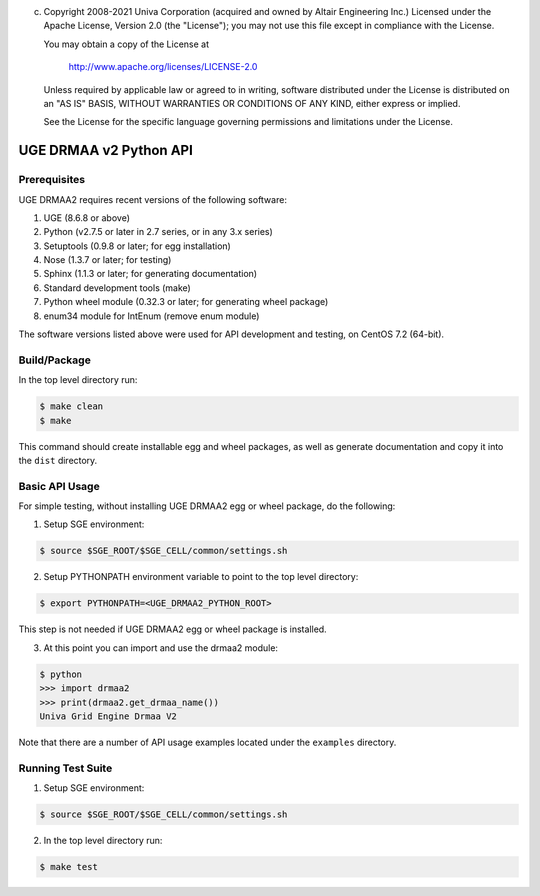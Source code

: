 (c) Copyright 2008-2021 Univa Corporation (acquired and owned by Altair Engineering Inc.)
    Licensed under the Apache License, Version 2.0 (the "License"); you may not
    use this file except in compliance with the License.

    You may obtain a copy of the License at

       http://www.apache.org/licenses/LICENSE-2.0

    Unless required by applicable law or agreed to in writing, software
    distributed under the License is distributed on an "AS IS" BASIS, WITHOUT
    WARRANTIES OR CONDITIONS OF ANY KIND, either express or implied.

    See the License for the specific language governing permissions and
    limitations under the License.

UGE DRMAA v2 Python API
=======================

Prerequisites
-------------

UGE DRMAA2 requires recent versions of the following software:

1. UGE (8.6.8 or above)
2. Python (v2.7.5 or later in 2.7 series, or in any 3.x series)
3. Setuptools (0.9.8 or later; for egg installation)
4. Nose (1.3.7 or later; for testing)
5. Sphinx (1.1.3 or later; for generating documentation)
6. Standard development tools (make)
7. Python wheel module (0.32.3 or later; for generating wheel package)
8. enum34 module for IntEnum (remove enum module)

The software versions listed above were used for API development and
testing, on CentOS 7.2 (64-bit).

Build/Package
-------------

In the top level directory run:

.. code:: sh

     $ make clean
     $ make

This command should create installable egg and wheel packages, as well
as generate documentation and copy it into the ``dist`` directory.

Basic API Usage
---------------

For simple testing, without installing UGE DRMAA2 egg or wheel package,
do the following:

1) Setup SGE environment:

.. code:: sh

     $ source $SGE_ROOT/$SGE_CELL/common/settings.sh

2) Setup PYTHONPATH environment variable to point to the top level
   directory:

.. code:: sh

     $ export PYTHONPATH=<UGE_DRMAA2_PYTHON_ROOT>

This step is not needed if UGE DRMAA2 egg or wheel package is installed.

3) At this point you can import and use the drmaa2 module:

.. code:: sh

     $ python
     >>> import drmaa2
     >>> print(drmaa2.get_drmaa_name())
     Univa Grid Engine Drmaa V2

Note that there are a number of API usage examples located under the
``examples`` directory.

Running Test Suite
------------------

1) Setup SGE environment:

.. code:: sh

     $ source $SGE_ROOT/$SGE_CELL/common/settings.sh

2) In the top level directory run:

.. code:: sh

     $ make test
